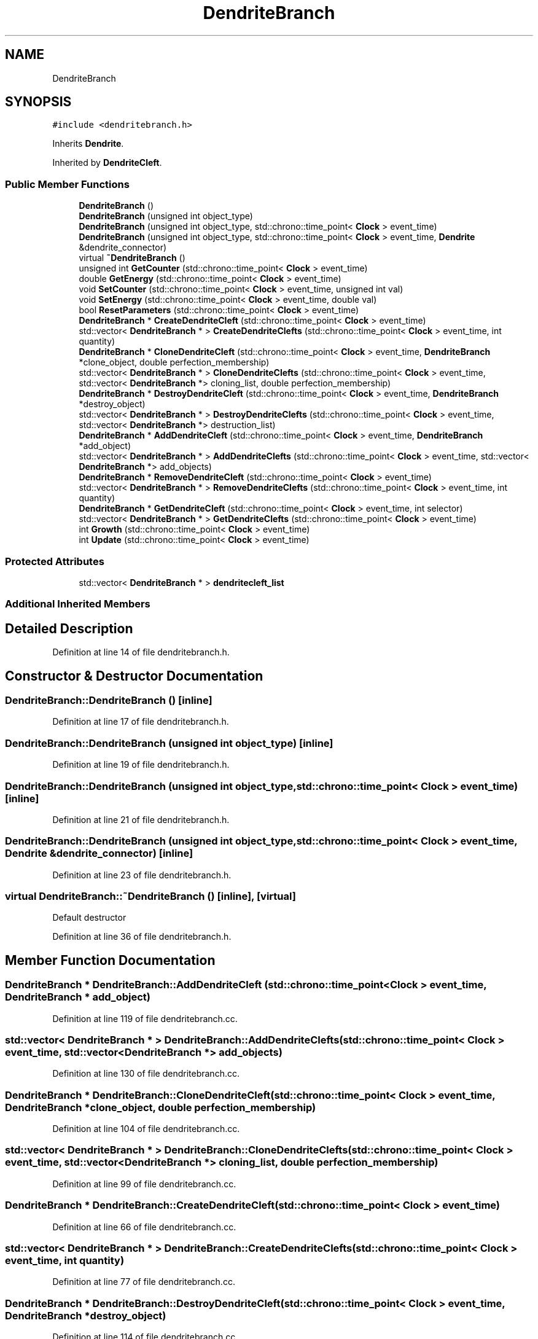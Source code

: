 .TH "DendriteBranch" 3 "Tue Oct 10 2017" "Version 0.1" "BrainHarmonics" \" -*- nroff -*-
.ad l
.nh
.SH NAME
DendriteBranch
.SH SYNOPSIS
.br
.PP
.PP
\fC#include <dendritebranch\&.h>\fP
.PP
Inherits \fBDendrite\fP\&.
.PP
Inherited by \fBDendriteCleft\fP\&.
.SS "Public Member Functions"

.in +1c
.ti -1c
.RI "\fBDendriteBranch\fP ()"
.br
.ti -1c
.RI "\fBDendriteBranch\fP (unsigned int object_type)"
.br
.ti -1c
.RI "\fBDendriteBranch\fP (unsigned int object_type, std::chrono::time_point< \fBClock\fP > event_time)"
.br
.ti -1c
.RI "\fBDendriteBranch\fP (unsigned int object_type, std::chrono::time_point< \fBClock\fP > event_time, \fBDendrite\fP &dendrite_connector)"
.br
.ti -1c
.RI "virtual \fB~DendriteBranch\fP ()"
.br
.ti -1c
.RI "unsigned int \fBGetCounter\fP (std::chrono::time_point< \fBClock\fP > event_time)"
.br
.ti -1c
.RI "double \fBGetEnergy\fP (std::chrono::time_point< \fBClock\fP > event_time)"
.br
.ti -1c
.RI "void \fBSetCounter\fP (std::chrono::time_point< \fBClock\fP > event_time, unsigned int val)"
.br
.ti -1c
.RI "void \fBSetEnergy\fP (std::chrono::time_point< \fBClock\fP > event_time, double val)"
.br
.ti -1c
.RI "bool \fBResetParameters\fP (std::chrono::time_point< \fBClock\fP > event_time)"
.br
.ti -1c
.RI "\fBDendriteBranch\fP * \fBCreateDendriteCleft\fP (std::chrono::time_point< \fBClock\fP > event_time)"
.br
.ti -1c
.RI "std::vector< \fBDendriteBranch\fP * > \fBCreateDendriteClefts\fP (std::chrono::time_point< \fBClock\fP > event_time, int quantity)"
.br
.ti -1c
.RI "\fBDendriteBranch\fP * \fBCloneDendriteCleft\fP (std::chrono::time_point< \fBClock\fP > event_time, \fBDendriteBranch\fP *clone_object, double perfection_membership)"
.br
.ti -1c
.RI "std::vector< \fBDendriteBranch\fP * > \fBCloneDendriteClefts\fP (std::chrono::time_point< \fBClock\fP > event_time, std::vector< \fBDendriteBranch\fP *> cloning_list, double perfection_membership)"
.br
.ti -1c
.RI "\fBDendriteBranch\fP * \fBDestroyDendriteCleft\fP (std::chrono::time_point< \fBClock\fP > event_time, \fBDendriteBranch\fP *destroy_object)"
.br
.ti -1c
.RI "std::vector< \fBDendriteBranch\fP * > \fBDestroyDendriteClefts\fP (std::chrono::time_point< \fBClock\fP > event_time, std::vector< \fBDendriteBranch\fP *> destruction_list)"
.br
.ti -1c
.RI "\fBDendriteBranch\fP * \fBAddDendriteCleft\fP (std::chrono::time_point< \fBClock\fP > event_time, \fBDendriteBranch\fP *add_object)"
.br
.ti -1c
.RI "std::vector< \fBDendriteBranch\fP * > \fBAddDendriteClefts\fP (std::chrono::time_point< \fBClock\fP > event_time, std::vector< \fBDendriteBranch\fP *> add_objects)"
.br
.ti -1c
.RI "\fBDendriteBranch\fP * \fBRemoveDendriteCleft\fP (std::chrono::time_point< \fBClock\fP > event_time)"
.br
.ti -1c
.RI "std::vector< \fBDendriteBranch\fP * > \fBRemoveDendriteClefts\fP (std::chrono::time_point< \fBClock\fP > event_time, int quantity)"
.br
.ti -1c
.RI "\fBDendriteBranch\fP * \fBGetDendriteCleft\fP (std::chrono::time_point< \fBClock\fP > event_time, int selector)"
.br
.ti -1c
.RI "std::vector< \fBDendriteBranch\fP * > \fBGetDendriteClefts\fP (std::chrono::time_point< \fBClock\fP > event_time)"
.br
.ti -1c
.RI "int \fBGrowth\fP (std::chrono::time_point< \fBClock\fP > event_time)"
.br
.ti -1c
.RI "int \fBUpdate\fP (std::chrono::time_point< \fBClock\fP > event_time)"
.br
.in -1c
.SS "Protected Attributes"

.in +1c
.ti -1c
.RI "std::vector< \fBDendriteBranch\fP * > \fBdendritecleft_list\fP"
.br
.in -1c
.SS "Additional Inherited Members"
.SH "Detailed Description"
.PP 
Definition at line 14 of file dendritebranch\&.h\&.
.SH "Constructor & Destructor Documentation"
.PP 
.SS "DendriteBranch::DendriteBranch ()\fC [inline]\fP"

.PP
Definition at line 17 of file dendritebranch\&.h\&.
.SS "DendriteBranch::DendriteBranch (unsigned int object_type)\fC [inline]\fP"

.PP
Definition at line 19 of file dendritebranch\&.h\&.
.SS "DendriteBranch::DendriteBranch (unsigned int object_type, std::chrono::time_point< \fBClock\fP > event_time)\fC [inline]\fP"

.PP
Definition at line 21 of file dendritebranch\&.h\&.
.SS "DendriteBranch::DendriteBranch (unsigned int object_type, std::chrono::time_point< \fBClock\fP > event_time, \fBDendrite\fP & dendrite_connector)\fC [inline]\fP"

.PP
Definition at line 23 of file dendritebranch\&.h\&.
.SS "virtual DendriteBranch::~DendriteBranch ()\fC [inline]\fP, \fC [virtual]\fP"
Default destructor 
.PP
Definition at line 36 of file dendritebranch\&.h\&.
.SH "Member Function Documentation"
.PP 
.SS "\fBDendriteBranch\fP * DendriteBranch::AddDendriteCleft (std::chrono::time_point< \fBClock\fP > event_time, \fBDendriteBranch\fP * add_object)"

.PP
Definition at line 119 of file dendritebranch\&.cc\&.
.SS "std::vector< \fBDendriteBranch\fP * > DendriteBranch::AddDendriteClefts (std::chrono::time_point< \fBClock\fP > event_time, std::vector< \fBDendriteBranch\fP *> add_objects)"

.PP
Definition at line 130 of file dendritebranch\&.cc\&.
.SS "\fBDendriteBranch\fP * DendriteBranch::CloneDendriteCleft (std::chrono::time_point< \fBClock\fP > event_time, \fBDendriteBranch\fP * clone_object, double perfection_membership)"

.PP
Definition at line 104 of file dendritebranch\&.cc\&.
.SS "std::vector< \fBDendriteBranch\fP * > DendriteBranch::CloneDendriteClefts (std::chrono::time_point< \fBClock\fP > event_time, std::vector< \fBDendriteBranch\fP *> cloning_list, double perfection_membership)"

.PP
Definition at line 99 of file dendritebranch\&.cc\&.
.SS "\fBDendriteBranch\fP * DendriteBranch::CreateDendriteCleft (std::chrono::time_point< \fBClock\fP > event_time)"

.PP
Definition at line 66 of file dendritebranch\&.cc\&.
.SS "std::vector< \fBDendriteBranch\fP * > DendriteBranch::CreateDendriteClefts (std::chrono::time_point< \fBClock\fP > event_time, int quantity)"

.PP
Definition at line 77 of file dendritebranch\&.cc\&.
.SS "\fBDendriteBranch\fP * DendriteBranch::DestroyDendriteCleft (std::chrono::time_point< \fBClock\fP > event_time, \fBDendriteBranch\fP * destroy_object)"

.PP
Definition at line 114 of file dendritebranch\&.cc\&.
.SS "std::vector< \fBDendriteBranch\fP * > DendriteBranch::DestroyDendriteClefts (std::chrono::time_point< \fBClock\fP > event_time, std::vector< \fBDendriteBranch\fP *> destruction_list)"

.PP
Definition at line 109 of file dendritebranch\&.cc\&.
.SS "unsigned int DendriteBranch::GetCounter (std::chrono::time_point< \fBClock\fP > event_time)\fC [inline]\fP"

.PP
Definition at line 38 of file dendritebranch\&.h\&.
.SS "\fBDendriteBranch\fP * DendriteBranch::GetDendriteCleft (std::chrono::time_point< \fBClock\fP > event_time, int selector)"

.PP
Definition at line 163 of file dendritebranch\&.cc\&.
.SS "std::vector< \fBDendriteBranch\fP * > DendriteBranch::GetDendriteClefts (std::chrono::time_point< \fBClock\fP > event_time)"

.PP
Definition at line 168 of file dendritebranch\&.cc\&.
.SS "double DendriteBranch::GetEnergy (std::chrono::time_point< \fBClock\fP > event_time)\fC [inline]\fP"

.PP
Definition at line 39 of file dendritebranch\&.h\&.
.SS "int DendriteBranch::Growth (std::chrono::time_point< \fBClock\fP > event_time)"

.PP
Definition at line 173 of file dendritebranch\&.cc\&.
.SS "\fBDendriteBranch\fP * DendriteBranch::RemoveDendriteCleft (std::chrono::time_point< \fBClock\fP > event_time)"

.PP
Definition at line 152 of file dendritebranch\&.cc\&.
.SS "std::vector< \fBDendriteBranch\fP * > DendriteBranch::RemoveDendriteClefts (std::chrono::time_point< \fBClock\fP > event_time, int quantity)"

.PP
Definition at line 158 of file dendritebranch\&.cc\&.
.SS "bool DendriteBranch::ResetParameters (std::chrono::time_point< \fBClock\fP > event_time)"

.PP
Definition at line 20 of file dendritebranch\&.cc\&.
.SS "void DendriteBranch::SetCounter (std::chrono::time_point< \fBClock\fP > event_time, unsigned int val)\fC [inline]\fP, \fC [virtual]\fP"

.PP
Reimplemented from \fBDendrite\fP\&.
.PP
Reimplemented in \fBNeuroreceptor\fP, and \fBDendriteCleft\fP\&.
.PP
Definition at line 41 of file dendritebranch\&.h\&.
.SS "void DendriteBranch::SetEnergy (std::chrono::time_point< \fBClock\fP > event_time, double val)\fC [inline]\fP"

.PP
Definition at line 42 of file dendritebranch\&.h\&.
.SS "int DendriteBranch::Update (std::chrono::time_point< \fBClock\fP > event_time)"

.PP
Definition at line 197 of file dendritebranch\&.cc\&.
.SH "Member Data Documentation"
.PP 
.SS "std::vector<\fBDendriteBranch\fP*> DendriteBranch::dendritecleft_list\fC [protected]\fP"

.PP
Definition at line 75 of file dendritebranch\&.h\&.

.SH "Author"
.PP 
Generated automatically by Doxygen for BrainHarmonics from the source code\&.
